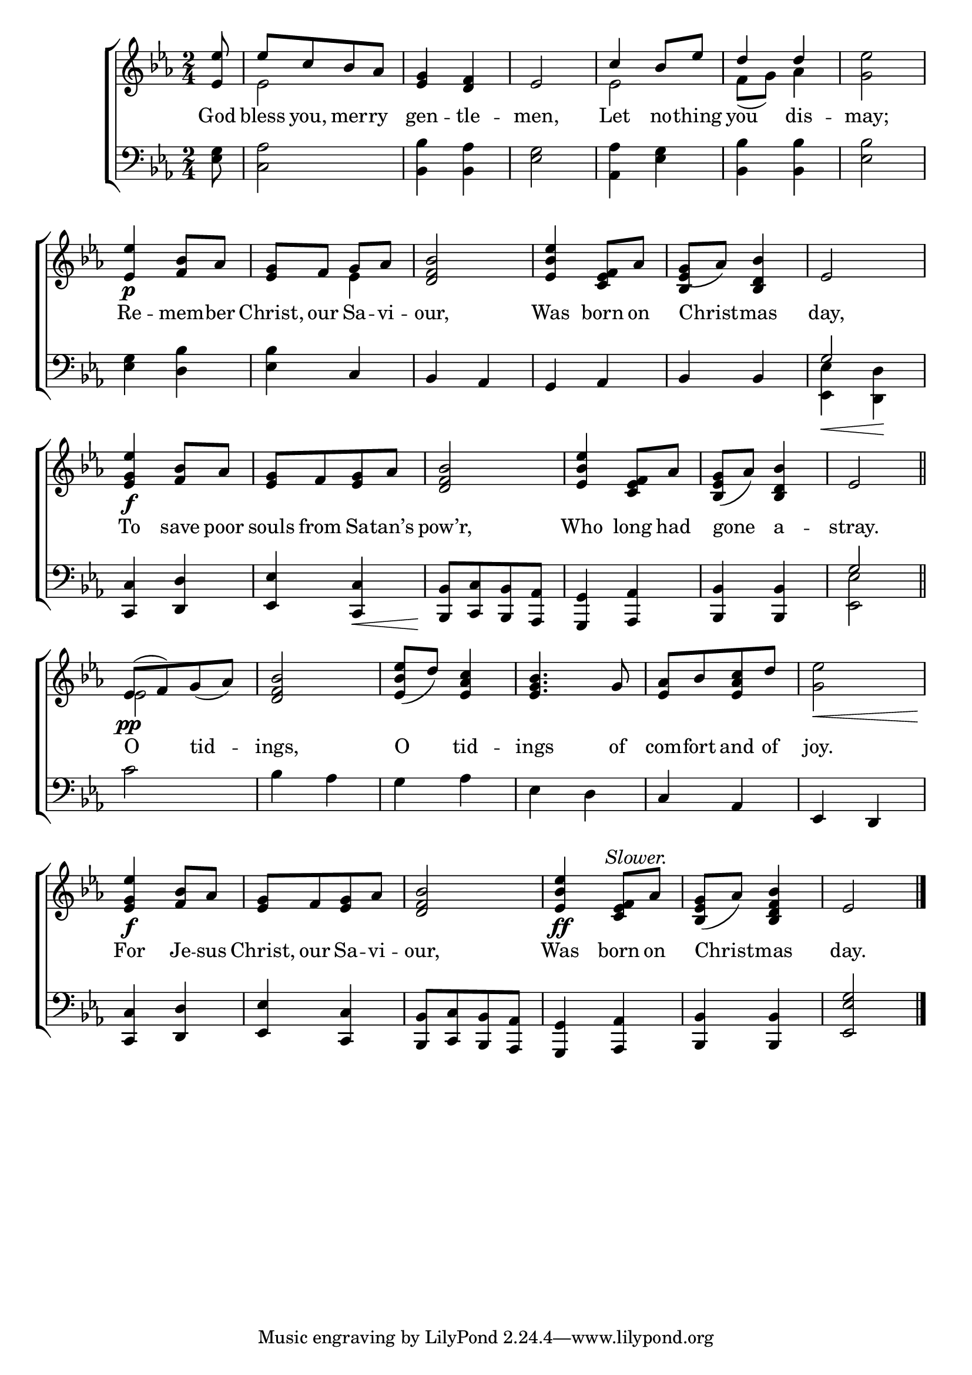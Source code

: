 \version "2.24"
\language "english"

global = {
  \time 2/4
  \key ef \major
}

mBreak = { \break }

\score {

  \new ChoirStaff {
    <<
      \new Staff = "up"  {
        <<
          \new 	Voice = "one" 	\fixed c' {
            \global
            %\voiceOne
            \partial 8 \stemUp <ef ef'>8 | ef'[ c' bf af] |  <ef g>4 <d f> | ef2 | c'4 bf8 ef' | d'4 d' | \stemNeutral <g ef'>2 | \mBreak
            <ef ef'>4\p <f bf>8 af | <ef g> f g af | <d f bf>2 | <ef bf ef'>4 <c ef f>8 af | <ef g>8( af) <bf, d bf>4 | ef2 | \mBreak
            <ef g ef'>4\f <f bf>8 af | <ef g>[ f <ef g> af] | <d f bf>2 | <ef bf ef'>4 <c ef f>8 af | <bf, ef g>( af) <bf, d bf>4 | ef2 \bar "||" | \mBreak
            ef8\pp^([ f) g( af)] | <d f bf>2 | <ef bf ef'>8( d') <ef af c'>4 | <ef g bf>4. g8 | <ef af>[ bf <ef af c'> d'] | <g ef'>2\< | \mBreak
            <ef g ef'>4\f <f bf>8 af | <ef g>[ f <ef g> af] | <d f bf>2 | %
            <ef bf ef'>4\ff \textMark \markup { \italic "Slower." } <c ef f>8 af | <bf, ef g>( af) <bf, d f bf>4 | ef2 | \fine
          }	% end voice one
          \new Voice  \fixed c' {
            \voiceTwo
            s8 | ef2 | s2*2 | ef2 | f8( g) af4 | s2 |
            s2 | s4 ef4 | s2*2 | \once \stemUp bf,4 s4 | s2 |
            s2*6 |
            ef2 | s2*5 |
          } % end voice two
        >>
      } % end staff up

      \new Lyrics \lyricsto "one" {	% verse one
        God | bless you, mer -- ry | gen -- tle -- men, | Let no -- thing | you dis -- may; |
        Re -- mem -- ber | Christ, our Sa -- vi -- our, | Was born on | Christ -- mas | day, |
        To save poor | souls from Sa -- tan’s | pow’r, | Who long had | gone a -- stray. |
        O tid -- ings, | O tid -- ings of | com -- fort and of | joy. |
        For Je -- sus | Christ, our Sa -- vi -- our, | Was born on | Christ -- mas | day. |
      }	% end lyrics verse one

      \new   Staff = "down" {
        <<
          \clef bass
          \global
          \new Voice {
            %\voiceThree
            <ef g>8 | <c af>2 | <bf, bf>4 <bf, af> | <ef g>2 | <af, af>4 <ef g> | <bf, bf>4 4 | <ef bf>2 |
            <ef g>4 <d bf> | <ef bf> c | bf, af, | g, af, | bf, bf, | \once \stemUp g2 |
            <c, c>4 <d, d> | <ef, ef> <c, c>\< | <bf,, bf,>8[\! <c, c> <bf,, bf,> <af,, af,>] | <g,, g,>4 <af,, af,> | <bf,, bf,>4 4 | \once \stemUp g2 | 
            c'2 | bf4 af | g af | ef d | c af, | ef, d, | 
            <c, c>4 <d, d> | <ef, ef> <c, c> | <bf,, bf,>8[ <c, c> <bf,, bf,> <af,, af,>] | <g,, g,>4 <af,, af,> | <bf,, bf,>4 4 | <ef, ef g>2 | \fine
          } % end voice three

          \new 	Voice {
            \voiceFour
            s8 | s2*11 | <ef, ef>4\< <d, d>\! |
            s2*5 | <ef, ef>2 |
          }	% end voice four

        >>
      } % end staff down
    >>
  } % end choir staff

  \layout{
    \context{
      \Score {
        \omit  BarNumber
      }%end score
    }%end context
  }%end layout

  \midi{}

}%end score